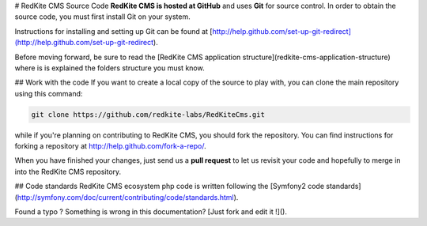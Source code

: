 # RedKite CMS Source Code
**RedKite CMS is hosted at GitHub** and uses **Git** for source control. In order to obtain the source code, you must first install Git on your system.

Instructions for installing and setting up Git can be found at [http://help.github.com/set-up-git-redirect](http://help.github.com/set-up-git-redirect).

Before moving forward, be sure to read the [RedKite CMS application structure](redkite-cms-application-structure) where is is explained the folders structure you must know.

## Work with the code
If you want to create a local copy of the source to play with, you can clone the main repository using this command:

.. code:: text

    git clone https://github.com/redkite-labs/RedKiteCms.git

while if you're planning on contributing to RedKite CMS, you should fork the repository. You can find instructions for forking a repository at http://help.github.com/fork-a-repo/.

When you have finished your changes, just send us a **pull request** to let us revisit your code and hopefully to merge in into the RedKite CMS repository.

## Code standards
RedKite CMS ecosystem php code is written following the [Symfony2 code standards](http://symfony.com/doc/current/contributing/code/standards.html).

Found a typo ? Something is wrong in this documentation? [Just fork and edit it !]().
